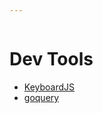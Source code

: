 #+begin_src yaml :tangle favorites.yaml
---


#+end_src
* Dev Tools
  - [[https://github.com/RobertWHurst/KeyboardJS][KeyboardJS]]
  - [[https://github.com/PuerkitoBio/goquery][goquery]]
